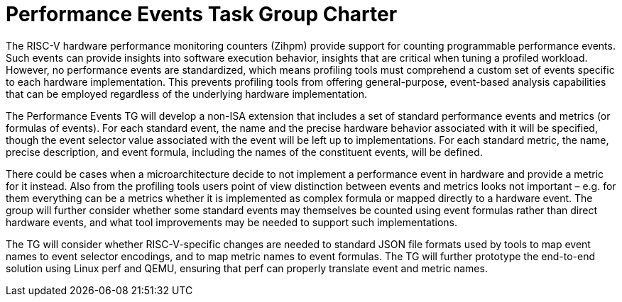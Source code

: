 = Performance Events Task Group Charter

The RISC-V hardware performance monitoring counters (Zihpm) provide support for counting programmable performance events.  Such events can provide insights into software execution behavior, insights that are critical when tuning a profiled workload.  However, no performance events are standardized, which means profiling tools must comprehend a custom set of events specific to each hardware implementation.  This prevents profiling tools from offering general-purpose, event-based analysis capabilities that can be employed regardless of the underlying hardware implementation.

The Performance Events TG will develop a non-ISA extension that includes a set of standard performance events and metrics (or formulas of events). For each standard event, the name and the precise hardware behavior associated with it will be specified, though the event selector value associated with the event will be left up to implementations. For each standard metric, the name, precise description, and event formula, including the names of the constituent events, will be defined.

There could be cases when a microarchitecture decide to not implement a performance event in hardware and provide a metric for it instead. Also from the profiling tools users point of view distinction between events and metrics looks not important – e.g. for them everything can be a metrics whether it is implemented as complex formula or mapped directly to a hardware event. The group will further consider whether some standard events may themselves be counted using event formulas rather than direct hardware events, and what tool improvements may be needed to support such implementations.

The TG will consider whether RISC-V-specific changes are needed to standard JSON file formats used by tools to map event names to event selector encodings, and to map metric names to event formulas. The TG will further prototype the end-to-end solution using Linux perf and QEMU, ensuring that perf can properly translate event and metric names.
